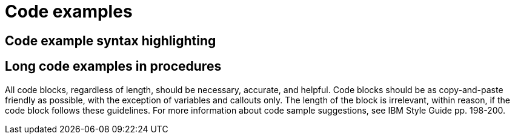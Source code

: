 
[[code-examples]]
= Code examples

[[code-example-syntax-highlighting]]
== Code example syntax highlighting

// [[callouts-code-examples]]
// == Callouts in code examples

[[long-code-examples]]
== Long code examples in procedures

All code blocks, regardless of length, should be necessary, accurate, and helpful. Code blocks should be as copy-and-paste friendly as possible, with the exception of variables and callouts only. The length of the block is irrelevant, within reason, if the code block follows these guidelines. For more information about code sample suggestions, see IBM Style Guide pp. 198-200.
